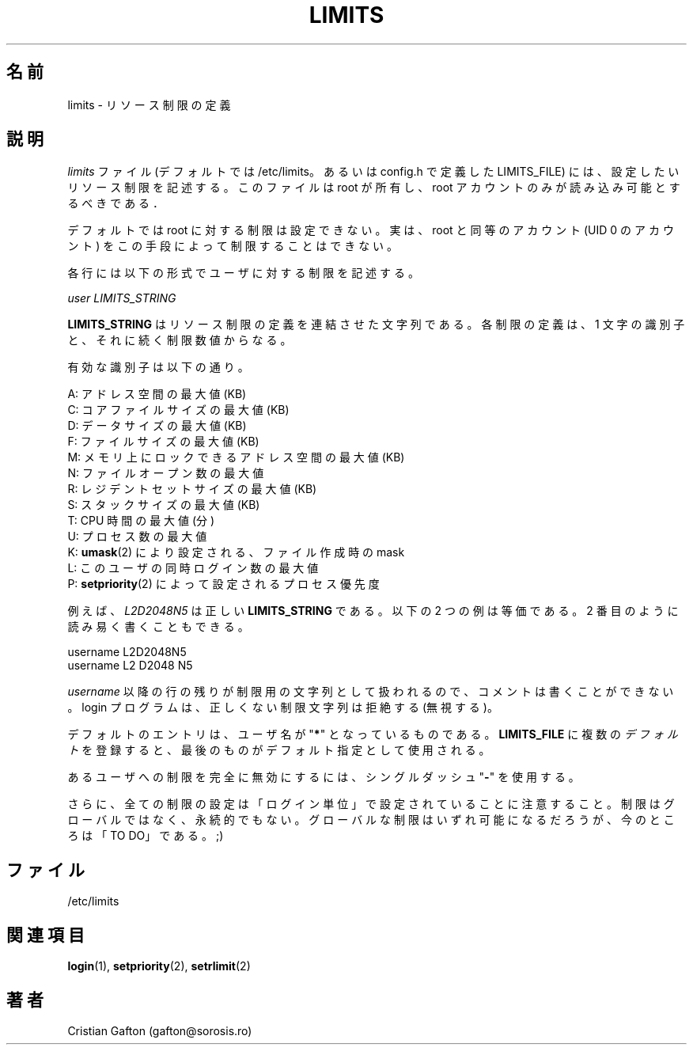 .\"$Id: limits.5,v 1.5 2002/09/21 08:12:52 nakano Exp $
.\"
.\" Japanese Version Copyright (c) 2001 Maki KURODA
.\"     all right reserved,
.\" Translated Mon Nov  5 18:12:16 JST 2001
.\" by Maki KURODA <mkuroda@aisys-jp.com>
.\" Modified Tue 18 Sep 2002 by NAKANO Takeo <nakano@apm.seikei.ac.jp>
.\"
.TH LIMITS 5
.\"O .SH NAME
.SH 名前
.\"O limits \- Resource limits definition
limits \- リソース制限の定義
.\"O .SH DESCRIPTION
.SH 説明
.\"O The
.\"O .I limits
.\"O file (/etc/limits by default or LIMITS_FILE defined config.h)
.\"O describes the resource limits you wish to impose.
.\"O It should be owned by root and readable by root account only.
.I limits
ファイル (デフォルトでは /etc/limits。
あるいは config.h で定義した LIMITS_FILE)
には、設定したいリソース制限を記述する。
このファイルは root が所有し、
root アカウントのみが読み込み可能とするべきである．
.PP
.\"O By default no quotas are imposed on 'root'. In fact, there is no way to impose
.\"O limits via this procedure to root-equiv accounts (accounts with UID 0).
デフォルトでは root に対する制限は設定できない。
実は、root と同等のアカウント (UID 0 のアカウント)
をこの手段によって制限することはできない。
.PP
.\"O Each line describes a limit for a user in the form:
各行には以下の形式でユーザに対する制限を記述する。
.sp
.I	user LIMITS_STRING
.PP
.\"O The \fBLIMITS_STRING\fP is a string of a concatenated list of resource limits.
.\"O Each limit consists of a letter identifier followed by a numerical limit.
\fBLIMITS_STRING\fP はリソース制限の定義を連結させた文字列である。
各制限の定義は、1 文字の識別子と、それに続く制限数値からなる。
.PP
.\"O The valid identifiers are:
有効な識別子は以下の通り。
.sp
.\"O A: max address space (KB)
A: アドレス空間の最大値 (KB)
.br
.\"O C: max core file size (KB)
C: コアファイルサイズの最大値 (KB)
.br
.\"O D: max data size (KB)
D: データサイズの最大値 (KB)
.br
.\"O F: maximum filesize (KB)
F: ファイルサイズの最大値 (KB)
.br
.\"O M: max locked-in-memory address space (KB)
M: メモリ上にロックできるアドレス空間の最大値 (KB)
.br
.\"O N: max number of open files
N: ファイルオープン数の最大値
.br
.\"O R: max resident set size (KB)
R: レジデントセットサイズの最大値 (KB)
.br
.\"O S: max stack size (KB)
S: スタックサイズの最大値 (KB)
.br
.\"O T: max CPU time (MIN)
T: CPU 時間の最大値 (分)
.br
.\"O U: max number of processes
U: プロセス数の最大値
.br
.\"O K: file creation mask, set by \fBumask\fR(2).
K: \fBumask\fR(2) により設定される、ファイル作成時の mask
.br
.\"O L: max number of logins for this user
L: このユーザの同時ログイン数の最大値
.br
.\"O P: process priority, set by \fBsetpriority\fR(2).
P: \fBsetpriority\fR(2) によって設定されるプロセス優先度
.PP
.\"O For example, \fIL2D2048N5\fP is a valid \fBLIMITS_STRING\fP. For reading convenience,
.\"O the following entries are equivalent:
例えば、\fIL2D2048N5\fP は正しい \fBLIMITS_STRING\fP である。
以下の 2 つの例は等価である。2 番目のように読み易く書くこともできる。
.sp
.\"O username L2D2048N5
username L2D2048N5
.br
.\"O username L2 D2048 N5
username L2 D2048 N5
.PP
.\"O Be aware that after \fIusername\fP the rest of the line is considered a limit
.\"O string, thus comments are not allowed. A invalid limits string will be
.\"O rejected (not considered) by the login program.
\fIusername\fP 以降の行の残りが制限用の文字列として扱われるので、
コメントは書くことができない。
login プログラムは、正しくない制限文字列は拒絶する (無視する)。
.PP
.\"O The default entry is denoted by username "\fB*\fP". If you have multiple \fIdefault\fP
.\"O entries in your \fBLIMITS_FILE\fP, then the last one will be used as the default
.\"O entry.
デフォルトのエントリは、ユーザ名が "\fB*\fP" となっているものである。
\fBLIMITS_FILE\fP に複数の\fIデフォルト\fPを登録すると、
最後のものがデフォルト指定として使用される。
.PP
.\"O To completely disable limits for a user, a single dash "\fB-\fP" will do.
あるユーザへの制限を完全に無効にするには、
シングルダッシュ "\fB-\fP" を使用する。
.PP
.\"O Also, please note that all limit settings are set PER LOGIN.  They are
.\"O not global, nor are they permanent.  Perhaps global limits will come, but
.\"O for now this will have to do ;)
さらに、全ての制限の設定は「ログイン単位」で設定されていることに注意すること。
制限はグローバルではなく、永続的でもない。
グローバルな制限はいずれ可能になるだろうが、
今のところは「TO DO」である。;)
.\"nakano 二番目の文これでいいのかなあ。
.\"O .SH FILES
.SH ファイル
/etc/limits
.\"O .SH SEE ALSO
.SH 関連項目
.BR login (1),
.BR setpriority (2),
.BR setrlimit (2)
.\"O .SH AUTHOR
.SH 著者
Cristian Gafton (gafton@sorosis.ro)

